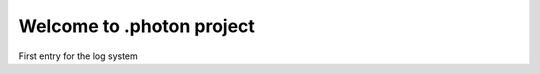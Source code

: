 Welcome to .photon project
==========================

.. post::  22.350-100911
   :tags: 
   :category: STATUS

First entry for the log system